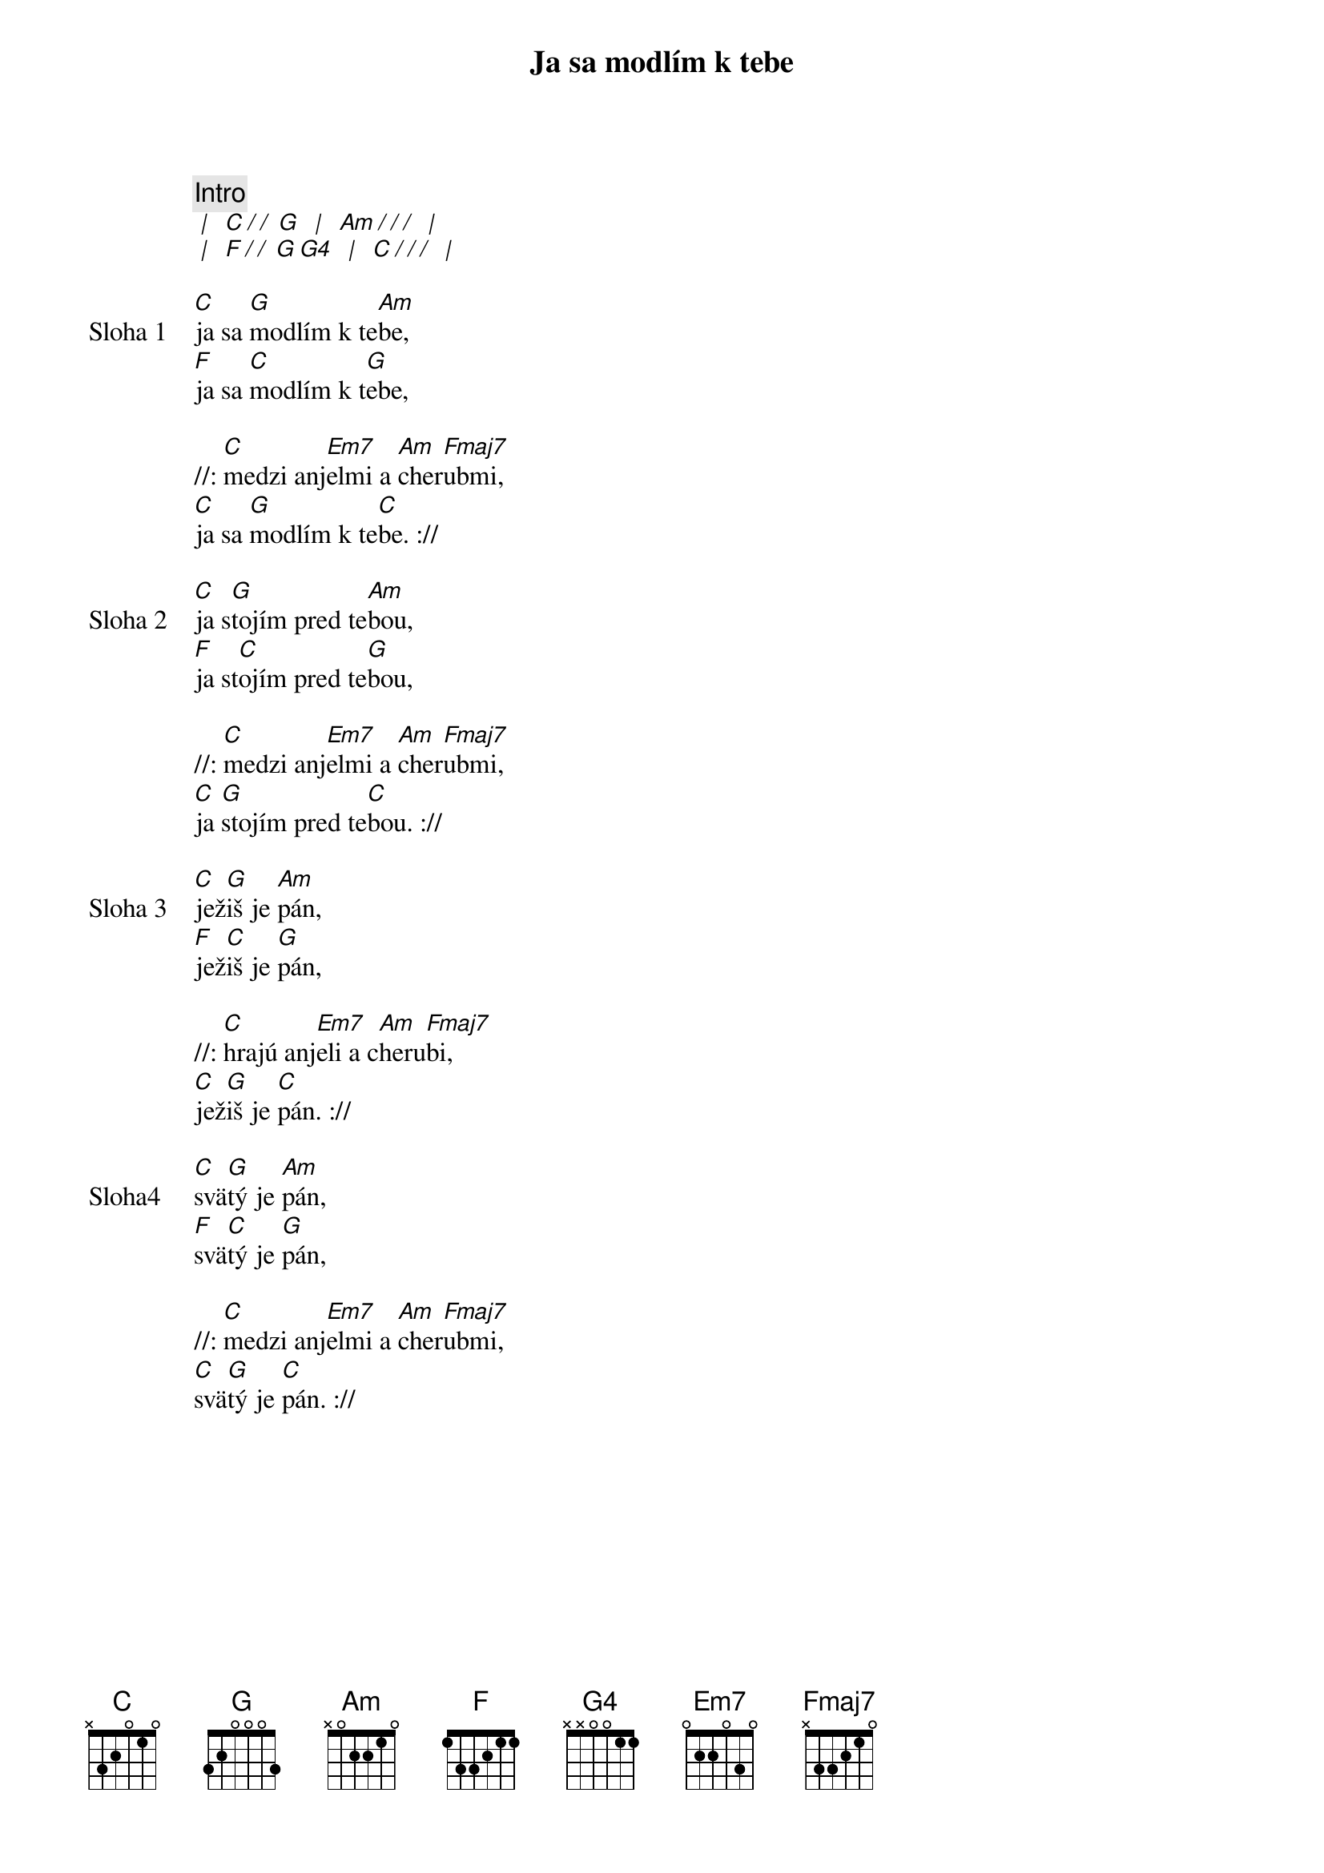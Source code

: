 {title: Ja sa modlím k tebe}

{comment: Intro}
[* | ] [C][*/ / ][G] [* | ] [Am][*/ / /] [* | ]
[* | ] [F][*/ / ][G][G4] [* | ] [C][*/ / /] [* | ]

{start_of_verse: Sloha 1}
[C]ja sa [G]modlím k te[Am]be,
[F]ja sa [C]modlím k t[G]ebe,

//: [C]medzi anj[Em7]elmi a [Am]cher[Fmaj7]ubmi,
[C]ja sa [G]modlím k te[C]be. ://
{end_of_verse}

{start_of_verse: Sloha 2}
[C]ja s[G]tojím pred te[Am]bou,
[F]ja st[C]ojím pred te[G]bou,

//: [C]medzi anj[Em7]elmi a [Am]cher[Fmaj7]ubmi,
[C]ja [G]stojím pred te[C]bou. ://
{end_of_verse}

{start_of_verse: Sloha 3}
[C]jež[G]iš je [Am]pán,
[F]jež[C]iš je [G]pán,

//: [C]hrajú anj[Em7]eli a c[Am]heru[Fmaj7]bi,
[C]jež[G]iš je [C]pán. ://
{end_of_verse}

{start_of_verse: Sloha4}
[C]svä[G]tý je [Am]pán,
[F]svä[C]tý je [G]pán,

//: [C]medzi anj[Em7]elmi a [Am]cher[Fmaj7]ubmi,
[C]svä[G]tý je [C]pán. ://
{end_of_verse}